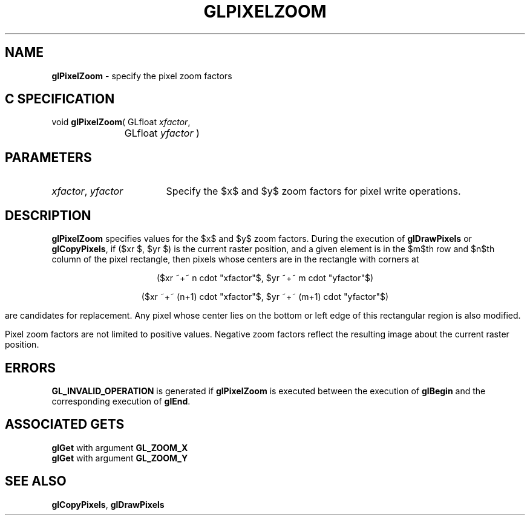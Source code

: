 '\" e  
'\"macro stdmacro
.ds Vn Version 1.2
.ds Dt 24 September 1999
.ds Re Release 1.2.1
.ds Dp May 22 14:46
.ds Dm 4 May 22 14:
.ds Xs 46374     4
.TH GLPIXELZOOM 3G
.SH NAME
.B "glPixelZoom
\- specify the pixel zoom factors

.SH C SPECIFICATION
void \f3glPixelZoom\fP(
GLfloat \fIxfactor\fP,
.nf
.ta \w'\f3void \fPglPixelZoom( 'u
	GLfloat \fIyfactor\fP )
.fi

.EQ
delim $$
.EN
.SH PARAMETERS
.TP \w'\f2xfactor\fP\ \f2yfactor\fP\ \ 'u 
\f2xfactor\fP, \f2yfactor\fP
Specify the $x$ and $y$ zoom factors for pixel write operations.
.SH DESCRIPTION
\%\f3glPixelZoom\fP specifies values for the $x$ and $y$ zoom factors.
During the execution of \%\f3glDrawPixels\fP or \%\f3glCopyPixels\fP,
if ($xr $, $yr $) is the current raster position,
and a given element is in the $m$th row and $n$th column of the pixel rectangle,
then pixels whose centers are in the rectangle with corners at 
.sp
.ce
($xr ~+~ n cdot "xfactor"$, $yr ~+~ m cdot "yfactor"$) 
.sp
.ce
($xr ~+~ (n+1) cdot "xfactor"$, $yr ~+~ (m+1) cdot "yfactor"$)
.sp
are candidates for replacement.
Any pixel whose center lies on the bottom or left edge of this rectangular
region is also modified.
.P
Pixel zoom factors are not limited to positive values.
Negative zoom factors reflect the resulting image about the current
raster position.
.SH ERRORS
\%\f3GL_INVALID_OPERATION\fP is generated if \%\f3glPixelZoom\fP
is executed between the execution of \%\f3glBegin\fP
and the corresponding execution of \%\f3glEnd\fP.
.SH ASSOCIATED GETS
\%\f3glGet\fP with argument \%\f3GL_ZOOM_X\fP
.br
\%\f3glGet\fP with argument \%\f3GL_ZOOM_Y\fP
.SH SEE ALSO
\%\f3glCopyPixels\fP,
\%\f3glDrawPixels\fP
